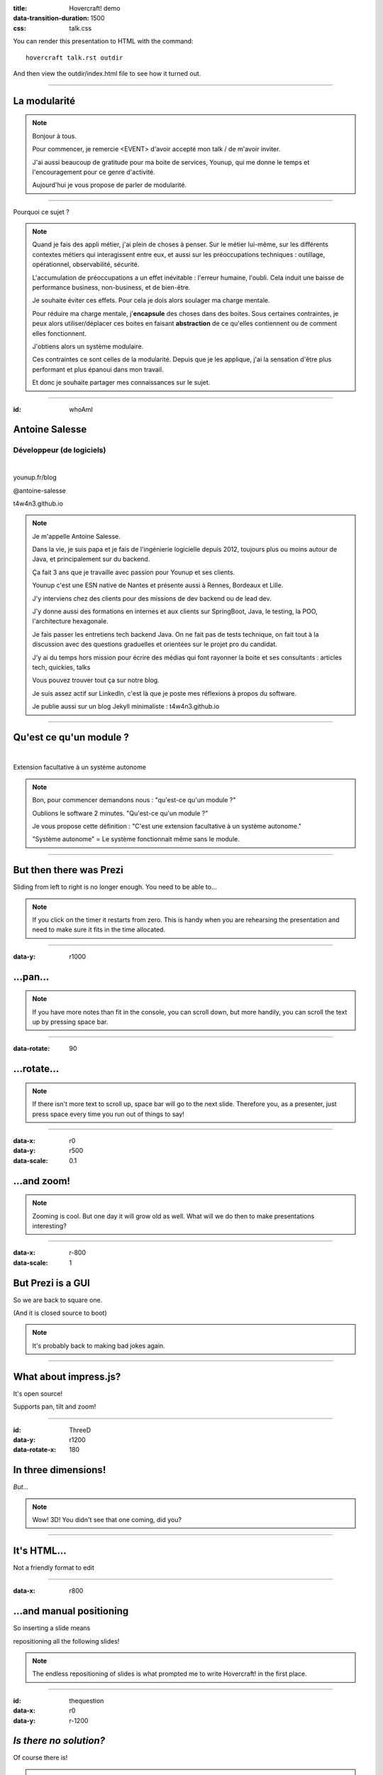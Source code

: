 :title: Hovercraft! demo
:data-transition-duration: 1500
:css: talk.css

You can render this presentation to HTML with the command::

    hovercraft talk.rst outdir

And then view the outdir/index.html file to see how it turned out.

----

La modularité
=============

.. note::

    Bonjour à tous.

    Pour commencer, je remercie <EVENT> d'avoir accepté mon talk / de m'avoir inviter.

    J'ai aussi beaucoup de gratitude pour ma boite de services, Younup, qui me donne le temps et l'encouragement pour ce genre d'activité.

    Aujourd'hui je vous propose de parler de modularité.

----

Pourquoi ce sujet ?

.. note::

    Quand je fais des appli métier, j'ai plein de choses à penser. Sur le métier lui-même, sur les différents contextes métiers qui interagissent entre eux, et aussi sur les préoccupations techniques : outillage, opérationnel, observabilité, sécurité.

    L'accumulation de préoccupations a un effet inévitable : l'erreur humaine, l'oubli. Cela induit une baisse de performance business, non-business, et de bien-être.

    Je souhaite éviter ces effets. Pour cela je dois alors soulager ma charge mentale.

    Pour réduire ma charge mentale, j'**encapsule** des choses dans des boites. Sous certaines contraintes, je peux alors utiliser/déplacer ces boites en faisant **abstraction** de ce qu'elles contiennent ou de comment elles fonctionnent.

    J'obtiens alors un système modulaire.

    Ces contraintes ce sont celles de la modularité. Depuis que je les applique, j'ai la sensation d'être plus performant et plus épanoui dans mon travail.

    Et donc je souhaite partager mes connaissances sur le sujet.

----

:id: whoAmI

Antoine Salesse
===============

Développeur (de logiciels)
--------------------------

.. image:: images/tawane-younup_transparancy_circle.png
    :height: 200px

|

.. container:: substep

    .. image:: images/younup_logo_transparency.png
            :width: 300px

    younup.fr/blog

.. container:: substep aligned

    .. image:: images/linkedIn_Logo.png
        :width: 60px

    @antoine-salesse

.. container:: substep aligned

    .. image:: images/keyboard_logo.png
        :width: 60px

    t4w4n3.github.io

.. note::

    Je m'appelle Antoine Salesse.

    Dans la vie, je suis papa et je fais de l'ingénierie logicielle depuis 2012, toujours plus ou moins autour de Java, et principalement sur du backend.

    Ça fait 3 ans que je travaille avec passion pour Younup et ses clients.

    Younup c'est une ESN native de Nantes et présente aussi à Rennes, Bordeaux et Lille.

    J'y interviens chez des clients pour des missions de dev backend ou de lead dev.

    J'y donne aussi des formations en internes et aux clients sur SpringBoot, Java, le testing, la POO, l'architecture hexagonale.

    Je fais passer les entretiens tech backend Java. On ne fait pas de tests technique, on fait tout à la discussion avec des questions graduelles et orientées sur le projet pro du candidat.

    J'y ai du temps hors mission pour écrire des médias qui font rayonner la boite et ses consultants : articles tech, quickies, talks

    Vous pouvez trouver tout ça sur notre blog.

    Je suis assez actif sur LinkedIn, c'est là que je poste mes réflexions à propos du software.

    Je publie aussi sur un blog Jekyll minimaliste : t4w4n3.github.io

----

Qu'est ce qu'un module ?
========================

|

.. class:: substep

Extension facultative à un système autonome

.. note::

    Bon, pour commencer demandons nous : "qu'est-ce qu'un module ?"

    Oublions le software 2 minutes. "Qu'est-ce qu'un module ?"

    Je vous propose cette définition : "C'est une extension facultative à un système autonome."

    "Système autonome" = Le système fonctionnait même sans le module.

----

But then there was Prezi
========================

Sliding from left to right is no longer enough.
You need to be able to...

.. note::

    If you click on the timer it restarts from zero. This is handy when you
    are rehearsing the presentation and need to make sure it fits in the time
    allocated.

----

:data-y: r1000

...pan...
=========

.. note::

    If you have more notes than fit in the console, you can scroll down, but
    more handily, you can scroll the text up by pressing space bar.

----

:data-rotate: 90

...rotate...
============

.. note::

   If there isn't more text to scroll up, space bar will go to the next
   slide. Therefore you, as a presenter, just press space every time you run
   out of things to say!

----

:data-x: r0
:data-y: r500
:data-scale: 0.1

...and zoom!
============

.. note::

    Zooming is cool. But one day it will grow old as well. What will we do
    then to make presentations interesting?

----

:data-x: r-800
:data-scale: 1

But Prezi is a GUI
==================

So we are back to square one.

(And it is closed source to boot)

.. note::

    It's probably back to making bad jokes again.

----

What about impress.js?
======================

It's open source!

Supports pan, tilt and zoom!


----

:id: ThreeD
:data-y: r1200
:data-rotate-x: 180

In three dimensions!
====================

*But...*

.. note::

    Wow! 3D! You didn't see that one coming, did you?

----


It's HTML...
============

Not a friendly format to edit

----

:data-x: r800

...and manual positioning
=========================

So inserting a slide means

repositioning all the following slides!


.. note::

    The endless repositioning of slides is what prompted me to write
    Hovercraft! in the first place.

----

:id: thequestion
:data-x: r0
:data-y: r-1200

*Is there no solution?*
=======================

Of course there is!

.. note::

    What would be the point of this slide show if I didn't have a solution?
    Duh!

----

:data-rotate-y: 180
:data-scale: 3
:data-x: r-2500
:data-y: r0

Introducing **Hovercraft!**
===========================

.. note::

    TADA!

----

:data-x: r-3000
:data-scale: 1

reStructuredText
----------------

plus
....

impress.js
----------

plus
....

positioning!
------------

and
...

More!

----

:data-y: r-1200

Position slides
===============

* Automatically!
* Absolutely!
* Relative to the previous slide!
* Along an SVG path!


.. note::

    That SVG path support was a lot of work. And all I used it for was to
    position the slides in circles.

----

Presenter console!
==================

* A view of the current slide
* A view of the next slide
* Your notes
* A clock
* A timer

.. note::

    You found the presenter console already!

----

Mathjax!
========

Beautiful maths!

.. math::

    e^{i \pi} + 1 = 0

    dS = \frac{dQ}{T}

And inline: :math:`S = k \log W`

----

**Hovercraft!**
===============

.. figure:: images/hovercraft_logo.png

    The merge of convenience and cool!

.. note::

    A slogan: The ad-mans best friend!

----

:data-x: 0
:data-y: 2500
:data-z: 4000
:data-rotate-x: 90

**Hovercraft!**
===============

On Github:

https://github.com/regebro/hovercraft

.. note::

    Fork and contribute!

